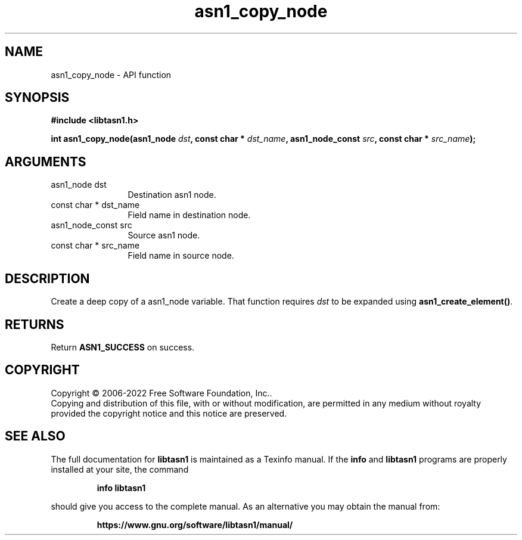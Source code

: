 .\" DO NOT MODIFY THIS FILE!  It was generated by gdoc.
.TH "asn1_copy_node" 3 "4.19.0" "libtasn1" "libtasn1"
.SH NAME
asn1_copy_node \- API function
.SH SYNOPSIS
.B #include <libtasn1.h>
.sp
.BI "int asn1_copy_node(asn1_node " dst ", const char * " dst_name ", asn1_node_const " src ", const char * " src_name ");"
.SH ARGUMENTS
.IP "asn1_node dst" 12
Destination asn1 node.
.IP "const char * dst_name" 12
Field name in destination node.
.IP "asn1_node_const src" 12
Source asn1 node.
.IP "const char * src_name" 12
Field name in source node.
.SH "DESCRIPTION"
Create a deep copy of a asn1_node variable. That
function requires  \fIdst\fP to be expanded using \fBasn1_create_element()\fP.
.SH "RETURNS"
Return \fBASN1_SUCCESS\fP on success.
.SH COPYRIGHT
Copyright \(co 2006-2022 Free Software Foundation, Inc..
.br
Copying and distribution of this file, with or without modification,
are permitted in any medium without royalty provided the copyright
notice and this notice are preserved.
.SH "SEE ALSO"
The full documentation for
.B libtasn1
is maintained as a Texinfo manual.  If the
.B info
and
.B libtasn1
programs are properly installed at your site, the command
.IP
.B info libtasn1
.PP
should give you access to the complete manual.
As an alternative you may obtain the manual from:
.IP
.B https://www.gnu.org/software/libtasn1/manual/
.PP
